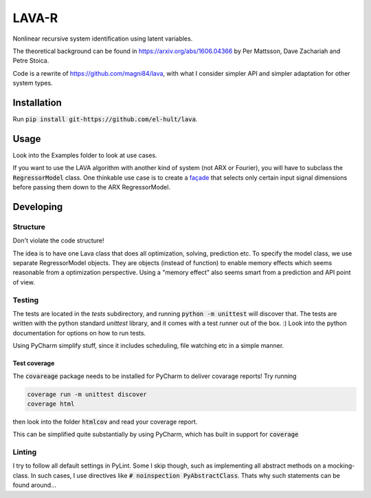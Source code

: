 LAVA-R
++++++

Nonlinear recursive system identification using latent variables.

The theoretical background can be found in https://arxiv.org/abs/1606.04366 by Per Mattsson, Dave Zachariah and Petre
Stoica.

Code is a rewrite of https://github.com/magni84/lava, with what I consider simpler API and simpler adaptation for other
system types.

Installation
============
Run :code:`pip install git-https://github.com/el-hult/lava`.

Usage
=====
Look into the Examples folder to look at use cases.

If you want to use the LAVA algorithm with another kind of system (not ARX or Fourier), you will have to subclass the
:code:`RegressorModel` class. One thinkable use case is to create a `façade
<https://en.wikipedia.org/wiki/Facade_pattern#Python>`_ that selects only certain input signal dimensions before
passing them down to the ARX RegressorModel.

Developing
==========

Structure
---------
Don't violate the code structure!

The idea is to have one Lava class that does all optimization, solving, prediction etc.
To specify the model class, we use separate RegressorModel objects. They are objects (instead of function) to enable memory effects which seems reasonable from a optimization perspective.
Using a "memory effect" also seems smart from a prediction and API point of view.

Testing
-------
The tests are located in the `tests` subdirectory, and running :code:`python -m unittest` will discover that.
The tests are written with the python standard `unittest` library, and it comes with a test runner out of the box. :)
Look into the python documentation for options on how to run tests.

Using PyCharm simplify stuff, since it includes scheduling, file watching etc in a simple manner.

Test coverage
.............


The :code:`covareage` package needs to be installed for PyCharm to deliver covarage reports! Try running

.. code-block::

    coverage run -m unittest discover
    coverage html

then look into the folder :code:`htmlcov` and read your coverage report.

This can be simplified quite substantially by using PyCharm, which has built in support for :code:`coverage`




Linting
-------
I try to follow all default settings in PyLint.
Some I skip though, such as implementing all abstract methods on a mocking-class.
In such cases, I use directives like :code:`# noinspection PyAbstractClass`.
Thats why such statements can be found around...
